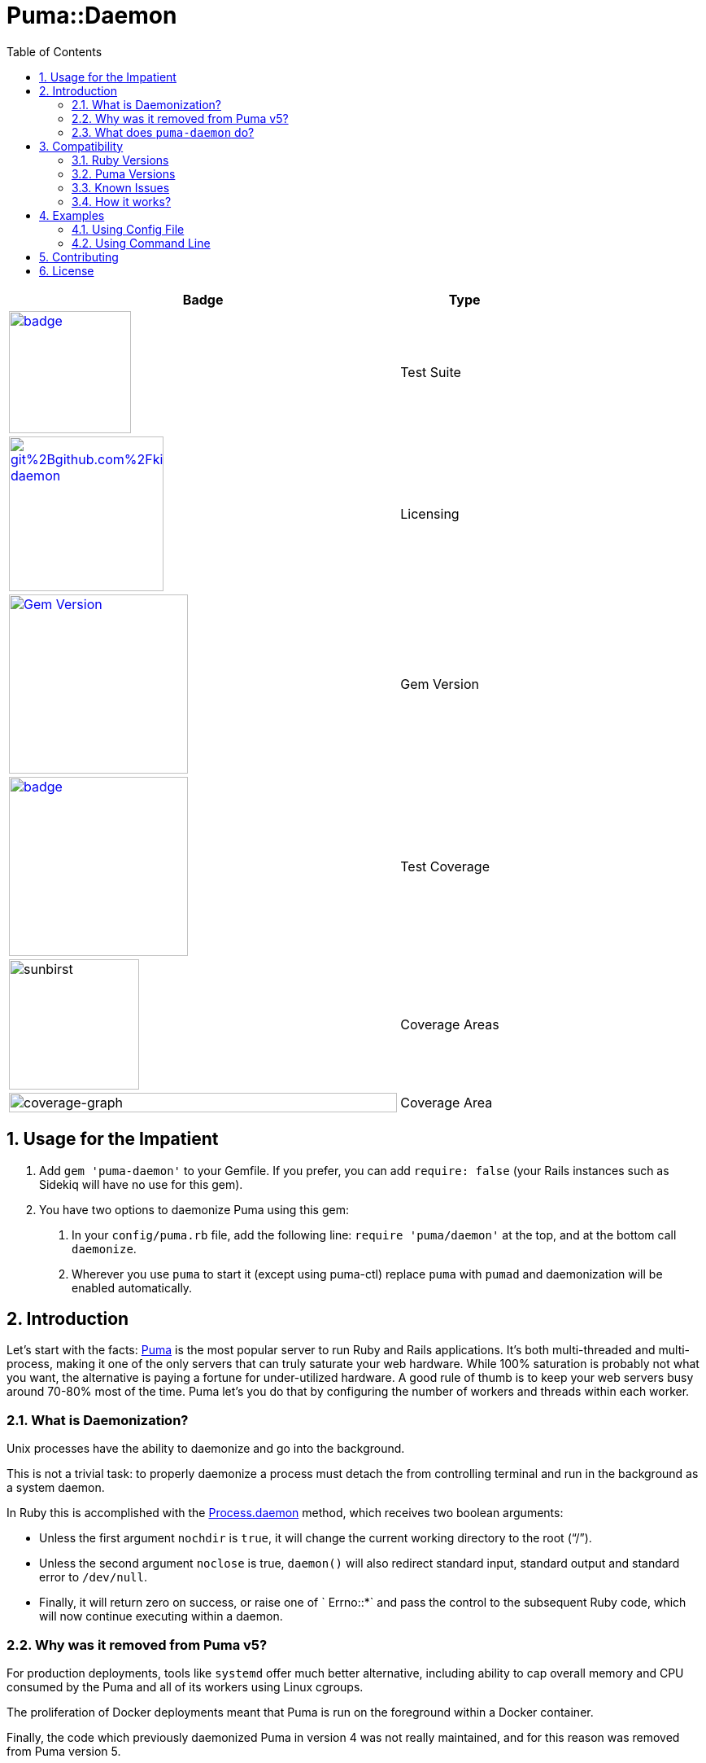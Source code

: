 = Puma::Daemon
:toc:
:toclevels: 4
:sectnums:
:icons: font

[cols=">6,2",width="75%",align="center",options="header"]
|===

|Badge
|Type

|image:https://github.com/kigster/puma-daemon/workflows/Ruby/badge.svg[link=https://github.com/kigster/puma-daemon/actions?query=workflow%3ARuby,width="150"]
|Test Suite


|image:https://app.fossa.com/api/projects/git%2Bgithub.com%2Fkigster%2Fpuma-daemon.svg?type=shield[link=https://app.fossa.com/projects/git%2Bgithub.com%2Fkigster%2Fpuma-daemon?ref=badge_shield,width="190"]
|Licensing

|image:https://badge.fury.io/rb/puma-daemon.svg["Gem Version",link="https://badge.fury.io/rb/puma-daemon",width="220s"]
|Gem Version

|image:https://codecov.io/gh/kigster/puma-daemon/branch/master/graph/badge.svg?token=asxarMSGbz[link=https://codecov.io/gh/kigster/puma-daemon[link=https://codecov.io/gh/kigster/puma-daemon,width="220"]
|Test Coverage

|image:https://codecov.io/gh/kigster/puma-daemon/branch/master/graphs/sunburst.svg?token=asxarMSGbz[sunbirst,width="160"]
|Coverage Areas

|image:https://codecov.io/gh/kigster/puma-daemon/branch/master/graphs/icicle.svg?token=asxarMSGbz[coverage-graph,width="100%"]
| Coverage Area
|===


== Usage for the Impatient

1. Add `gem 'puma-daemon'` to your Gemfile. If you prefer, you can add `require: false` (your Rails instances such as Sidekiq will have no use for this gem).

2. You have two options to daemonize Puma using this gem:

a. In your `config/puma.rb` file, add the following line: `require 'puma/daemon'` at the top, and at the bottom call `daemonize`.
b. Wherever you use `puma` to start it (except using puma-ctl) replace `puma` with `pumad` and daemonization will be enabled automatically.


== Introduction

Let's start with the facts: https://github.com/puma/puma[Puma] is the most popular server to run Ruby and Rails applications. It's both multi-threaded and multi-process, making it one of the only servers that can truly saturate your web hardware. While 100% saturation is probably not what you want, the alternative is paying a fortune for under-utilized hardware. A good rule of thumb is to keep your web servers busy around 70-80% most of the time. Puma let's you do that by configuring the number of workers and threads within each worker.

=== What is Daemonization?

Unix processes have the ability to daemonize and go into the background.

This is not a trivial task: to properly daemonize a process must detach the from controlling terminal and run in the background as a system daemon.

In Ruby this is accomplished with the https://ruby-doc.org/core-3.0.1/Process.html#method-c-daemon[Process.daemon] method, which receives two boolean arguments:

* Unless the first argument `nochdir` is `true`, it will change the current working directory to the root (“/”).
* Unless the second argument `noclose` is true, `daemon()` will also redirect standard input, standard output and standard error to `/dev/null`.
* Finally, it will return zero on success, or raise one of ` Errno::*` and pass the control to the subsequent Ruby code, which will now continue executing within a daemon.

=== Why was it removed from Puma v5?

For production deployments, tools like `systemd` offer much better alternative, including ability to cap overall memory and CPU consumed by the Puma and all of its workers using Linux cgroups.

The proliferation of Docker deployments meant that Puma is run on the foreground within a Docker container.

Finally, the code which previously daemonized Puma in version 4 was not really maintained, and for this reason was removed from Puma version 5.

=== What does `puma-daemon` do?

We thought that while the core Puma removing daemonization was the right move, it felt useful in some occastions and so we created this gem to restore the daemonization functionality to Puma v5+.

== Compatibility

=== Ruby Versions

We did not restore the daemon functionality for JRuby; so at the moment this will work with the MRI distribution, and possibly others that support https://ruby-doc.org/core-2.6.1/Process.html#method-c-daemon[`Process.daemon(true, true)`].

For supported MRI Ruby Versions see the https://github.com/kigster/puma-daemon/blob/master/.github/workflows/main.yml#L10[Github Workflow] file.

=== Puma Versions

Currently Puma versions 5 and 6 are supported.

=== Known Issues

Please see the list of open issues on the https://github.com/kigster/puma-daemon/issues[Issues Page].
Any help is always welcomed.

=== How it works?

This gem's goal was to surgically augment Puma's source code to restore daemonization by merely requiring `puma/daemon`.

We accomplished this goal by adding the daemonization call to the routine `output_header()` which is invoked by both `Puma::Single` runner and the `Puma::Cluster` runner at the very beginning of the launch process.
While relatively brittle, particularly if the future versions of Puma change this, this approach seems to work with the currently released version of Puma (5 and 6).

If you run into problems, please https://github.com/kigster/puma-daemon/issues/new[submit an issue].

== Examples

Add this line to your application's Gemfile:

[source,ruby]
----
gem 'puma-daemon', require: false
gem 'puma',  '~> 5' # or 6
----

In your `config/puma.rb`, eg.

[source,ruby]
----
require 'puma/daemon'
bind 'tcp://0.0.0.0:3000'
workers 2
threads 4
daemonize
----

And then execute:

 $ bundle install
 $ bundle exec puma -C config/puma.rb

Make sure you have `config.ru` Rackup file in the current folder.
Checkout the shell script inside the `example` folder for more info.


NOTE: Please see the https://github.com/kigster/puma-daemon/tree/master/example[`example`] directory in the source of the gem. It contains `single.sh` and `cluster.sh` scripts that boot Puma via `pumad` binary.

=== Using Config File

If you want to specify `daemonize` in your config file, simply include `require 'puma/daemon'` at the top of your config file:

[source,ruby]
----
# file: config/puma.rb
require 'puma/daemon'

port 3001
workers 3
threads 2,3
# accepts true or false, and if false is passed will NOT daemonize
daemonize
----

With this method you can continue using the standard `puma` executable to get it started, but (and this is important) — **you must remove any `-d` or `--daemonize` from the command line**, or Puma v5 and above will fail with an error.

Here is an example of daemonizing via the config file shown above, and using the regular `puma` binary:

[source,bash]
----
❯ cd example
❯ bundle exec puma -I ../lib -C $(pwd)/puma.rb -w 4 config.ru
[62235] Puma starting in cluster mode...
[62235] * Puma version: 6.1.1 (ruby 2.7.6-p219) ("The Way Up")
[62235] *  Min threads: 0
[62235] *  Max threads: 16
[62235] *  Environment: development
[62235] *   Master PID: 62235
[62235] *  Puma Daemon: Daemonizing...
[62235] *  Gem: puma-daemon v0.2.2
[62235] *  Gem: puma v6.1.1
[62258] *      Workers: 4
[62258] *     Restarts: (✔) hot (✔) phased
[62258] * Listening on unix:///tmp/puma.sock
[62258] * Listening on http://0.0.0.0:9292
----

Note that using this method you can decide whether to daemonize or not by passing true or false to the `daemonize` method.

=== Using Command Line

If you prefer to make a decision whether to daemonize or not on the command line, you only have to make one chance: replace `puma` with `pumad`.

NOTE: We did not want to conflict with the `puma` gem by introducing another executable under the same name.
The executable this gem provides is called `pumad` (where 'd' stands for daemon, and follows standard UNIX convention, as in eg `sshd`, `ftpd`, etc).

If you replace `puma` with `pumad`, you no longer need to pass any additional command line flag (`-d` and `--daemonize`) to daemonize.
You can continue passing them or you can remove them (these flags are stripped out before ARGV is passed onto Puma's CLI parser.)

[source,bash]
----
❯ cd example
❯ ../exe/pumad -C $(pwd)/puma.rb -w 0 config.ru

Puma starting in single mode...
* Puma version: 6.1.1 (ruby 2.7.6-p219) ("The Way Up")
*  Min threads: 0
*  Max threads: 16
*  Environment: development
*          PID: 63179
*  Puma Daemon: Daemonizing...
*  Gem: puma-daemon v0.2.2
*  Gem: puma v6.1.1
* Listening on unix:///tmp/puma.sock
* Listening on http://0.0.0.0:9292
----

As you can see, at the end it says "Daemonizing".

If you start puma this way, you can still specify `daemonize(false)` in the configuration file to turn it off, but the default is to daemonize.
Also, if you start with `pumad` you do not need to include `require 'puma/daemon'` in your configuration file, as the `pumad` binary loads all dependencies prior to parsing the config.

== Contributing

NOTE: You do need a working `make` utility to use the below commands.

 * After checking out the repo, run `make puma-v5` or `make puma-v6` to configure your dependent vesion of Puma.

 * After that, run `bin/setup` to install dependencies.

 * Then, run `rake spec` to run the tests.

 * You can also run `bin/console` for an interactive prompt that will allow you to experiment.

 * To install this gem onto your local machine, run `bundle exec rake install`.

 * To release a new version, update the version number in `version.rb`, and then run `bundle exec rake release`, which will create a git tag for the version, push git commits and the created tag, and push the `.gem` file to https://rubygems.org[rubygems.org].

Bug reports and pull requests are welcome on GitHub at https://github.com/kigster/puma-daemon.

== License

The gem is available as open source under the terms of the https://opensource.org/licenses/MIT[MIT License].
